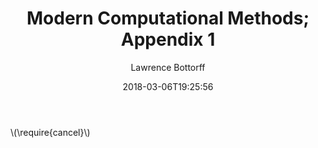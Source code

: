 # -*- mode: org -*-
# -*- coding: utf-8 -*-
#+TITLE: Modern Computational Methods; Appendix 1
#+AUTHOR: Lawrence Bottorff
#+EMAIL: borgauf@gmail.com
#+DATE: 2018-03-06T19:25:56
#+Filetags: :racket
#+LANGUAGE:  en
# #+INFOJS_OPT: view:showall ltoc:t mouse:underline path:http://orgmode.org/org-info.js
#+HTML_HEAD: <link rel="stylesheet" href="../data/stylesheet.css" type="text/css">
#+EXPORT_SELECT_TAGS: export
#+EXPORT_EXCLUDE_TAGS: noexport
#+OPTIONS: H:15 num:15 toc:nil \n:nil @:t ::t |:t _:{} *:t ^:{} prop:t
#+OPTIONS: prop:t
# This makes MathJax not work
# #+OPTIONS: tex:imagemagick
# this makes MathJax work
#+OPTIONS: tex:t
# This also replaces MathJax with images, i.e., don’t use.
# #+OPTIONS: tex:dvipng
#+LATEX_CLASS: article
#+LATEX_CLASS_OPTIONS: [american]
# Setup tikz package for both LaTeX and HTML export:
#+LATEX_HEADER: \usepackqqqage{tikz}
#+LATEX_HEADER: \usepackage{commath}
#+LaTeX_HEADER: \usepackage{pgfplots}
#+LaTeX_HEADER: \usepackage{sansmath}
#+LaTeX_HEADER: \usepackage{mathtools}
# #+HTML_MATHJAX: align: left indent: 5em tagside: left font: Neo-Euler
#+PROPERTY: header-args:latex+ :packages '(("" "tikz"))
#
#+PROPERTY: header-args:latex+ :exports results :fit yes
#
#+STARTUP: showall
#+STARTUP: align
#+STARTUP: indent
#+STARTUP: entitiespretty
#+STARTUP: logdrawer
#+STARTUP: inlineimages

#+html: \(\require{cancel}\)
